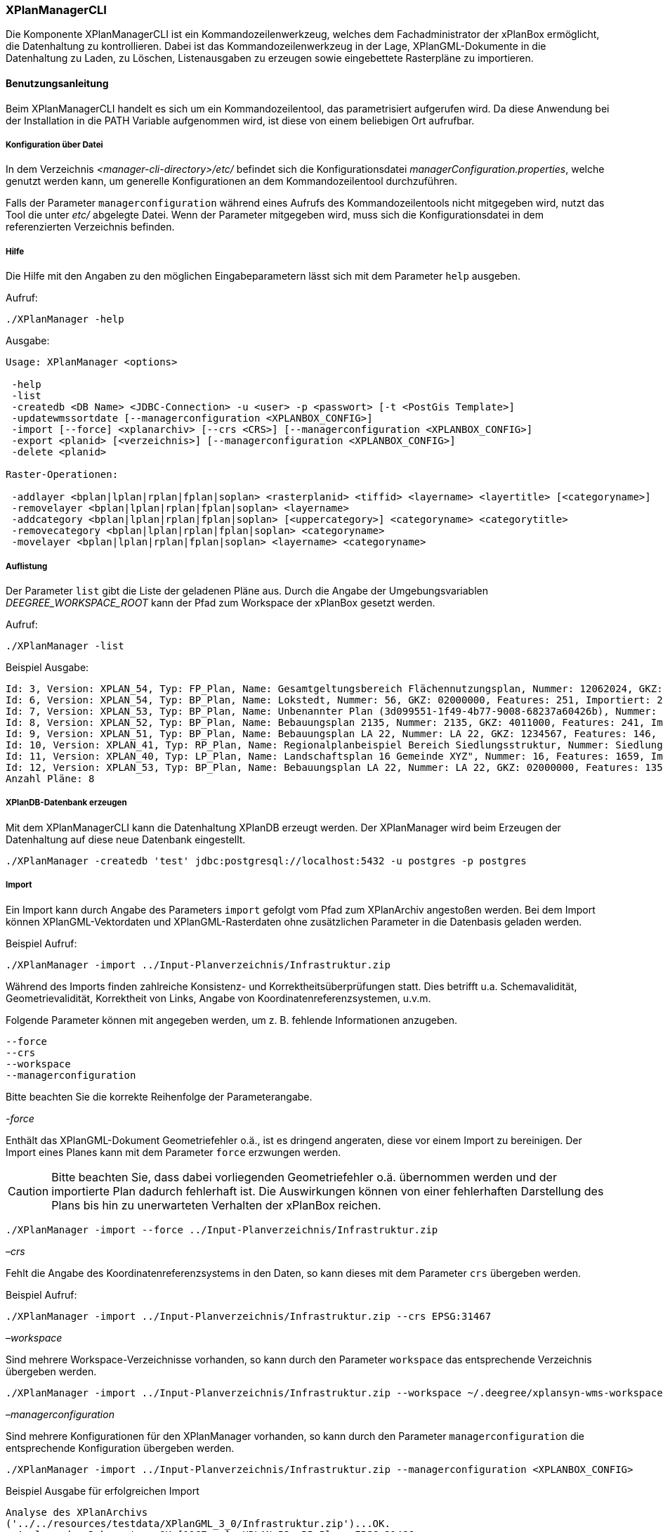 [[xplanmanager-cli]]
=== XPlanManagerCLI

Die Komponente XPlanManagerCLI ist ein Kommandozeilenwerkzeug, welches
dem Fachadministrator der xPlanBox ermöglicht, die Datenhaltung zu
kontrollieren. Dabei ist das Kommandozeilenwerkzeug in der Lage,
XPlanGML-Dokumente in die Datenhaltung zu Laden, zu Löschen,
Listenausgaben zu erzeugen sowie eingebettete Rasterpläne zu
importieren.

[[xplanmanager-cli-benutzungsanleitung]]
==== Benutzungsanleitung

Beim XPlanManagerCLI handelt es sich um ein Kommandozeilentool, das
parametrisiert aufgerufen wird. Da diese Anwendung bei der Installation
in die PATH Variable aufgenommen wird, ist diese von einem beliebigen
Ort aufrufbar.

[[xplanmanager-cli-konfiguration-ueber-datei]]
===== Konfiguration über Datei

In dem Verzeichnis _<manager-cli-directory>/etc/_ befindet sich die
Konfigurationsdatei __managerConfiguration.properties__, welche genutzt
werden kann, um generelle Konfigurationen an dem Kommandozeilentool
durchzuführen.

Falls der Parameter `managerconfiguration` während eines Aufrufs des
Kommandozeilentools nicht mitgegeben wird, nutzt das Tool die unter
_etc/_ abgelegte Datei. Wenn der Parameter mitgegeben wird, muss sich die
Konfigurationsdatei in dem referenzierten Verzeichnis befinden.

[[xplanmanager-cli-hilfe]]
===== Hilfe

Die Hilfe mit den Angaben zu den möglichen Eingabeparametern lässt sich
mit dem Parameter `help` ausgeben.

Aufruf:

----
./XPlanManager -help
----

Ausgabe:

----
Usage: XPlanManager <options>

 -help
 -list
 -createdb <DB Name> <JDBC-Connection> -u <user> -p <passwort> [-t <PostGis Template>]
 -updatewmssortdate [--managerconfiguration <XPLANBOX_CONFIG>]
 -import [--force] <xplanarchiv> [--crs <CRS>] [--managerconfiguration <XPLANBOX_CONFIG>]
 -export <planid> [<verzeichnis>] [--managerconfiguration <XPLANBOX_CONFIG>]
 -delete <planid>

Raster-Operationen:

 -addlayer <bplan|lplan|rplan|fplan|soplan> <rasterplanid> <tiffid> <layername> <layertitle> [<categoryname>]
 -removelayer <bplan|lplan|rplan|fplan|soplan> <layername>
 -addcategory <bplan|lplan|rplan|fplan|soplan> [<uppercategory>] <categoryname> <categorytitle>
 -removecategory <bplan|lplan|rplan|fplan|soplan> <categoryname>
 -movelayer <bplan|lplan|rplan|fplan|soplan> <layername> <categoryname>
----

[[xplanmanager-cli-auflistung]]
===== Auflistung

Der Parameter `list` gibt die Liste der geladenen Pläne aus. Durch die Angabe der Umgebungsvariablen _DEEGREE_WORKSPACE_ROOT_ kann der Pfad zum Workspace der xPlanBox gesetzt werden.

Aufruf:

----
./XPlanManager -list
----

Beispiel Ausgabe:

----
Id: 3, Version: XPLAN_54, Typ: FP_Plan, Name: Gesamtgeltungsbereich Flächennutzungsplan, Nummer: 12062024, GKZ: 12062024, Features: 2808, Importiert: 2022-02-18 17:57:11.669
Id: 6, Version: XPLAN_54, Typ: BP_Plan, Name: Lokstedt, Nummer: 56, GKZ: 02000000, Features: 251, Importiert: 2022-02-18 17:58:57.2
Id: 7, Version: XPLAN_53, Typ: BP_Plan, Name: Unbenannter Plan (3d099551-1f49-4b77-9008-68237a60426b), Nummer: -, GKZ: 4011000, Features: 351, Importiert: 2022-02-18 17:59:38.704
Id: 8, Version: XPLAN_52, Typ: BP_Plan, Name: Bebauungsplan 2135, Nummer: 2135, GKZ: 4011000, Features: 241, Importiert: 2022-02-18 18:00:45.077
Id: 9, Version: XPLAN_51, Typ: BP_Plan, Name: Bebauungsplan LA 22, Nummer: LA 22, GKZ: 1234567, Features: 146, Importiert: 2022-02-18 18:01:41.563
Id: 10, Version: XPLAN_41, Typ: RP_Plan, Name: Regionalplanbeispiel Bereich Siedlungsstruktur, Nummer: Siedlungsstruktur 1, Features: 282, Importiert: 2022-02-18 18:02:25.616
Id: 11, Version: XPLAN_40, Typ: LP_Plan, Name: Landschaftsplan 16 Gemeinde XYZ", Nummer: 16, Features: 1659, Importiert: 2022-02-18 18:03:22.091
Id: 12, Version: XPLAN_53, Typ: BP_Plan, Name: Bebauungsplan LA 22, Nummer: LA 22, GKZ: 02000000, Features: 1350, Importiert: 2022-02-18 21:16:06.753
Anzahl Pläne: 8
----

[[xplanmanager-cli-create]]
===== XPlanDB-Datenbank erzeugen

Mit dem XPlanManagerCLI kann die Datenhaltung XPlanDB erzeugt
werden. Der XPlanManager wird beim Erzeugen der Datenhaltung auf diese
neue Datenbank eingestellt.

----
./XPlanManager -createdb 'test' jdbc:postgresql://localhost:5432 -u postgres -p postgres
----


[[xplanmanager-cli-import]]
===== Import

Ein Import kann durch Angabe des Parameters `import` gefolgt vom Pfad
zum XPlanArchiv angestoßen werden. Bei dem Import können
XPlanGML-Vektordaten und XPlanGML-Rasterdaten ohne zusätzlichen
Parameter in die Datenbasis geladen werden.

Beispiel Aufruf:

----
./XPlanManager -import ../Input-Planverzeichnis/Infrastruktur.zip
----

Während des Imports finden zahlreiche Konsistenz- und
Korrektheitsüberprüfungen statt. Dies betrifft u.a. Schemavalidität,
Geometrievalidität, Korrektheit von Links, Angabe von
Koordinatenreferenzsystemen, u.v.m.

Folgende Parameter können mit angegeben werden, um z. B. fehlende
Informationen anzugeben.

----
--force
--crs
--workspace
--managerconfiguration
----

Bitte beachten Sie die korrekte Reihenfolge der Parameterangabe.

_-force_

Enthält das XPlanGML-Dokument Geometriefehler o.ä., ist es
dringend angeraten, diese vor einem Import zu bereinigen. Der Import eines Planes kann mit dem Parameter `force` erzwungen werden.

CAUTION: Bitte beachten Sie, dass dabei vorliegenden Geometriefehler o.ä.
übernommen werden und der importierte Plan dadurch fehlerhaft ist. Die
Auswirkungen können von einer fehlerhaften Darstellung des Plans bis hin
zu unerwarteten Verhalten der xPlanBox reichen.

----
./XPlanManager -import --force ../Input-Planverzeichnis/Infrastruktur.zip
----

_–crs_

Fehlt die Angabe des Koordinatenreferenzsystems in den Daten, so kann
dieses mit dem Parameter `crs` übergeben werden.

Beispiel Aufruf:

----
./XPlanManager -import ../Input-Planverzeichnis/Infrastruktur.zip --crs EPSG:31467
----

_–workspace_

Sind mehrere Workspace-Verzeichnisse vorhanden, so kann durch den
Parameter `workspace` das entsprechende Verzeichnis übergeben
werden.

----
./XPlanManager -import ../Input-Planverzeichnis/Infrastruktur.zip --workspace ~/.deegree/xplansyn-wms-workspace
----

_–managerconfiguration_

Sind mehrere Konfigurationen für den XPlanManager vorhanden, so kann durch den
Parameter `managerconfiguration` die entsprechende Konfiguration
übergeben werden.

----
./XPlanManager -import ../Input-Planverzeichnis/Infrastruktur.zip --managerconfiguration <XPLANBOX_CONFIG>
----

Beispiel Ausgabe für erfolgreichen Import

----
Analyse des XPlanArchivs
('../../resources/testdata/XPlanGML_3_0/Infrastruktur.zip')...OK.
- Analyse des Dokuments...OK [1167 ms]: XPLAN_53, RP_Plan, EPSG:31466
- Schema-Validierung...OK [5135 ms]
- Einlesen der Features (+ Geometrievalidierung)...OK [6486 ms]: 492 Features

Geometrie-Warnungen: 20
- LineString (Ende in Zeile 33698, Spalte 26): Geschlossene Kurve verwendet falsche Laufrichtung (CW).

- Überprüfung der XLink-Integrität...OK [3 ms]
- Überprüfung der externen Referenzen...OK [1 ms]
- Erzeugen der XPlan-Syn Features...Keine Beschreibung für externen Code 'RpTextDefaultSymbol' (CodeList XP_StylesheetListe) gefunden. Verwende Code als Beschreibung. Keine Beschreibung für externen Code 'RpTextDefaultSymbol' (CodeList XP_StylesheetListe) gefunden. Verwende Code als Beschreibung.
...
OK [6376 ms]
- Einfügen der Features in den FeatureStore (XPLAN_53)...OK [9873 ms].
- Einfügen der Features in den FeatureStore (XPLAN_SYN)...OK [9217 ms].
- Einfügen in Manager-DB...OK [49 ms].
- Einfügen von Plan-Artefakt 'xplan.gml'...OK.
- Persistierung...OK [109 ms].
Plan wurde eingefügt. Zugewiesene Id: 13
----

[[xplanmanager-cli-sortwms]]
===== Aktualisierung des Sortierfeldes für die Visualisierung

Mit dem XPlanManagerCLI können die Werte der Sortierfelder in der
Datenbank anhand einer bestehenden _managerConfiguration.properties_
Datei aktualisiert werden. Der Aufruf kann ohne Parameter oder mit dem
optionalen Parameter `managerconfiguration` erfolgen. Details zu
diesem Parameter sind im Abschnitt
Konfiguration über Datei <<xplanmanager-cli-konfiguration-ueber-datei>> zu
finden.

----
./XPlanManager -updatewmssortdate
----

[[xplanmanager-cli-rasterdatenanalyse]]
===== Rasterdatenanalyse

Die Rasterdaten können beim Import auf Nutzbarkeit überprüft werden,
damit sichergestellt ist, dass diese korrekt in den XPlanWMS
eingebettet werden können.

Beim Import wird das CRS des Rasterplans überprüft.

Beispiel Aufruf:

----
./XPlanManager -import ~/test-data/V4_1_ID_103-25832.zip --managerconfiguration <XPLANBOX_CONFIG>
----

Beispiel Ausgabe:

----
Evaluationsergebniss von referenzierten Rasterdaten:
  - Name: B-Plan_Klingmuehl_Heideweg_Karte.tif Unterstütztes CRS: Ja Unterstütztes Bildformat: Ja
Es existieren keine invaliden Rasterdaten
- Einlesen der Features (+ Geometrievalidierung)...OK [839 ms]: 500 Features
- Überprüfung der XLink-Integrität...OK [2 ms]

- Erzeugen/Einsortieren der Rasterkonfigurationen (Veröffentlichungsdatum: 01.02.2002)...Succeeding plan id: null
73_B-Plan_Klingmuehl_Heideweg_Karte
77_B-Plan_Klingmuehl_Heideweg_Karte
79_B-Plan_Klingmuehl_Heideweg_Karte
OK [1591 ms]

Rasterscans:
 - B-Plan_Klingmuehl_Heideweg_Karte.tif
WMS Konfiguration für Id 79 nach /home/user/.deegree/xplansyn-wms-workspace geschrieben.
XPlanArchiv wurde erfolgreich importiert. Zugewiesene Id: 79
----

Passt das CRS nicht mit dem CRS der Rasterdatenhaltung überein, so
erhält der Nutzer die Option, den Plan ohne Erzeugung der
Rasterkonfiguration zu importieren:

----
Evaluationsergebniss von referenzierten Rasterdaten:
  - Name: Abrundungssatzung_Gruhno_ergb.tif Unterstütztes CRS: Kein Unterstütztes Bildformat: Ja
Aufgrund invalider Rasterdaten wird der Import abgebrochen. Sie können den Import ohne die Erzeugung von Rasterkonfigurationen erzwingen, indem Sie die Option --force angeben.
----

[[xplanmanager-cli-bearbeitung-von-ebenenbaeumen]]
===== Bearbeitung von Ebenenbäumen

Die Bearbeitung von Ebenenbäumen wird als Erweiterung des XPlanManagers
bereitgestellt. Hiermit ist es möglich, Rasterlayer zusätzlich zur
sortierten Kategorieebene auch noch thematisch zu organisieren. Die
sortierte Kategorieebene kann nicht manuell bearbeitet werden. Die
bereitgestellten Funktionen ergeben sich aus folgender Spezifikation:

.  XPlanManager fügt eine Ebene in den Ebenenbaum ein. Wird der
_<categoryname>_ weggelassen, wird die Ebene direkt unter der
Wurzelebene eingefügt. Die `tiffid` ist hierbei der Datei-Basisname der
gewünschten TIFF-Datei von dem Rasterplan.
+
----
./XPlanManager -addlayer <bplan|rplan|fplan|lplan> <rasterplanid> <tiffid> <layername> <layertitle> [<categoryname>]
----

.  XPlanManager entfernt eine Ebene aus der Ebenenkonfiguration.
+
----
./XPlanManager -removelayer <bplan|rplan|fplan|lplan> <layername>
----

.  XPlanManager fügt eine Kategorieebene hinzu. Wird der
_<uppercategory>_ weggelassen, wird die Ebene direkt unter der
Wurzelebene eingefügt, andernfalls wird diese unterhalb der mit
_<uppercategory>_ angegebenen Kategorieebene eingefügt. Das Verhalten
ist rekursiv, d.h. die Verschachtelung der Kategorieebenen kann beliebig
tief erfolgen.
+
----
./XPlanManager -addcategory <bplan|rplan|fplan|lplan> [<uppercategory>] <categoryname> <categorytitle>
----

.  XPlanManager löscht eine Kategorieebene. *Achtung:* Handelt es sich
bei der zu löschenden Kategorieebene um eine Ebene mit untergeordneten
Kategorien, werden diese ebenfalls gelöscht!
+
----
./XPlanManager -removecategory <bplan|rplan|fplan|lplan> <categoryname>
----

.  XPlanManager bewegt eine Ebene in eine andere Kategorieebene.
+
----
./XPlanManager -movelayer <bplan|rplan|fplan|lplan> <layername> <categoryname>
----

[[xplanmanager-cli-export]]
===== Export

Der Export eines Planes erfolgt unter Angabe des Parameters `export`
gefolgt von der PlanID (diese kann zuvor mit dem Parameter `list` herausgefunden werden)
und dem Ausgabeverzeichnis.

Beispiel Aufruf:

----
./XPlanManager -export 9 outputverzeichnis
----

Beispiel Ausgabe für erfolgreichen Export:

----
- Schreibe Artefakt 'xplan.gml'...OK.
Plan 9 wurde nach 'xplan-exported-9.zip' exportiert.
----

[[xplanmanager-cli-loeschen]]
===== Löschen

Beim Löschen wird dem Parameter `delete` die PlanID (diese kann zuvor mit
`list` herausgefunden werden) übergeben.

Beispiel Aufruf:

----
./XPlanManager -delete 1
----

Beispiel Ausgabe:

----
- Entferne Plan 1 aus dem FeatureStore (XPLAN_53)...OK
- Entferne Plan 1 aus dem FeatureStore (XPLAN_SYN)...OK
- Entferne Plan 1 aus der Manager-DB...OK
- Persistierung...OK
Plan 1 wurde gelöscht.
----

[[xplanmanager-cli-troubleshooting]]
===== Troubleshooting

Beim Import sehr großer Archive, kann es zu einem _OutOfMemoryError_
Laufzeitfehler kommen, da die Java Virtual Machine keinen weiteren
freien Speicher allokieren kann. Wenn der Server noch über freien
Arbeitsspeicher verfügt, dann kann dieser über die Umgebungsvariable
`JAVA_OPTS` unter Linux wie folgt erhöht werden:

----
export JAVA_OPTS='-Xmx4096m'
----

Weitere Informationen zur Konfiguration des Servers im Kapitel
<<bekannte-probleme,Bekannte Probleme - Kapazitätsbezogene Einschränkungen>> und
im Betriebshandbuch.
